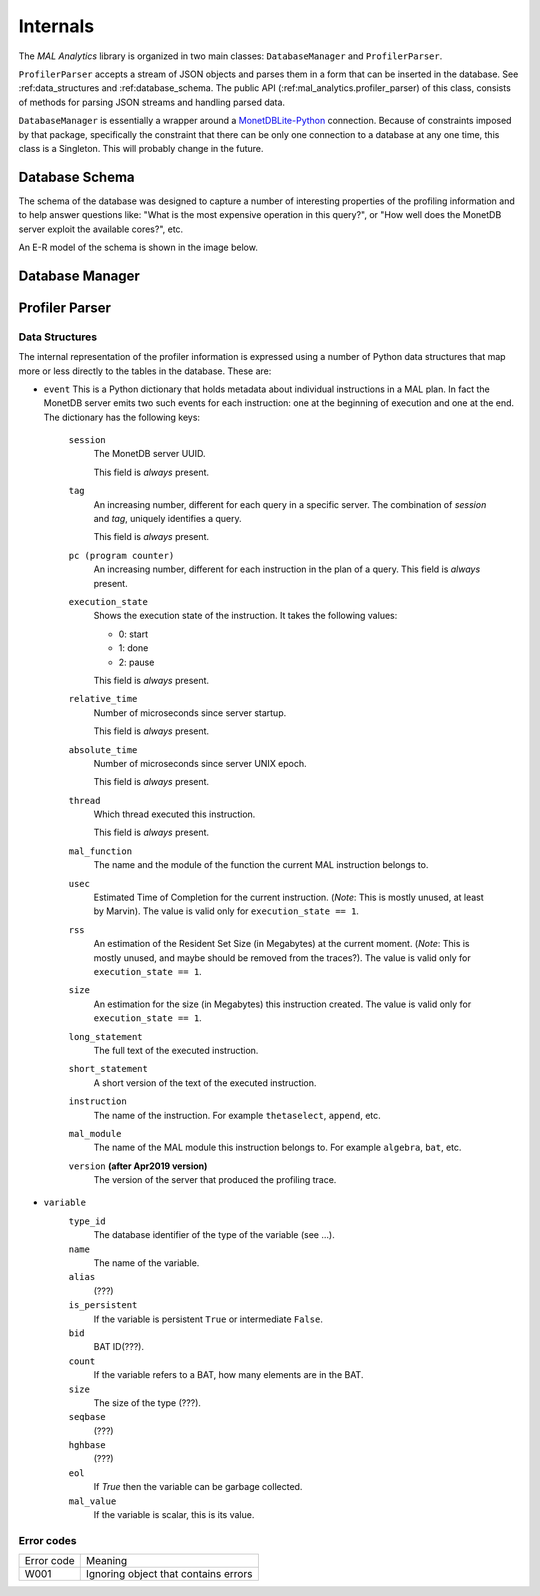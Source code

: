 .. _internals:

Internals
=========

The *MAL Analytics* library is organized in two main classes:
``DatabaseManager`` and ``ProfilerParser``.

``ProfilerParser`` accepts a stream of JSON objects and parses them in
a form that can be inserted in the database. See :ref:data_structures
and :ref:database_schema. The public API
(:ref:mal_analytics.profiler_parser) of this class, consists of
methods for parsing JSON streams and handling parsed data.

``DatabaseManager`` is essentially a wrapper around a
`MonetDBLite-Python <https://github.com/MonetDB/MonetDBLite-Python>`_
connection. Because of constraints imposed by that package,
specifically the constraint that there can be only one connection to a
database at any one time, this class is a Singleton. This will
probably change in the future.

.. _database_schema:

Database Schema
^^^^^^^^^^^^^^^

The schema of the database was designed to capture a number of
interesting properties of the profiling information and to help answer
questions like: "What is the most expensive operation in this query?",
or "How well does the MonetDB server exploit the available cores?",
etc.

An E-R model of the schema is shown in the image below.

.. image:: _static/MalAnalytics_ER.png

.. _database_manager:

Database Manager
^^^^^^^^^^^^^^^^

.. _profiler_parser:

Profiler Parser
^^^^^^^^^^^^^^^

.. _data_structures:

Data Structures
---------------


The internal representation of the profiler information is expressed using a
number of Python data structures that map more or less directly to the tables in
the database. These are:

- ``event`` This is a Python dictionary that holds metadata about individual
  instructions in a MAL plan. In fact the MonetDB server emits two such events
  for each instruction: one at the beginning of execution and one at the
  end. The dictionary has the following keys:

    ``session``
      The MonetDB server UUID.

      This field is *always* present.

    ``tag``
      An increasing number, different for each query in a specific server. The
      combination of `session` and `tag`, uniquely identifies a query.

      This field is *always* present.

    ``pc (program counter)``
      An increasing number, different for each instruction in the plan of a
      query. This field is *always* present.

    ``execution_state``
      Shows the execution state of the instruction. It takes the following
      values:

      - 0: start
      - 1: done
      - 2: pause

      This field is *always* present.

    ``relative_time``
      Number of microseconds since server startup.

      This field is *always* present.

    ``absolute_time``
      Number of microseconds since server UNIX epoch.

      This field is *always* present.

    ``thread``
      Which thread executed this instruction.

      This field is *always* present.

    ``mal_function``
      The name and the module of the function the current MAL
      instruction belongs to.

    ``usec``
      Estimated Time of Completion for the current
      instruction. (*Note*: This is mostly unused, at least by
      Marvin). The value is valid only for ``execution_state == 1``.

    ``rss``
      An estimation of the Resident Set Size (in Megabytes) at the
      current moment. (*Note*: This is mostly unused, and maybe should
      be removed from the traces?).  The value is valid only for
      ``execution_state == 1``.

    ``size``
      An estimation for the size (in Megabytes) this instruction
      created. The value is valid only for ``execution_state == 1``.

    ``long_statement``
      The full text of the executed instruction.

    ``short_statement``
      A short version of the text of the executed instruction.

    ``instruction``
      The name of the instruction. For example ``thetaselect``,
      ``append``, etc.

    ``mal_module``
      The name of the MAL module this instruction belongs to. For
      example ``algebra``, ``bat``, etc.

    ``version`` **(after Apr2019 version)**
      The version of the server that produced the profiling trace.

- ``variable``
    ``type_id``
        The database identifier of the type of the variable (see ...).

    ``name``
        The name of the variable.

    ``alias``
        (???)

    ``is_persistent``
        If the variable is persistent ``True`` or intermediate ``False``.

    ``bid``
        BAT ID(???).

    ``count``
        If the variable refers to a BAT, how many elements are in the BAT.

    ``size``
        The size of the type (???).

    ``seqbase``
        (???)

    ``hghbase``
        (???)

    ``eol``
        If `True` then the variable can be garbage collected.

    ``mal_value``
        If the variable is scalar, this is its value.

.. _error_codes:

Error codes
-----------

============= ====================================
Error code    Meaning
------------- ------------------------------------
W001          Ignoring object that contains errors
============= ====================================

